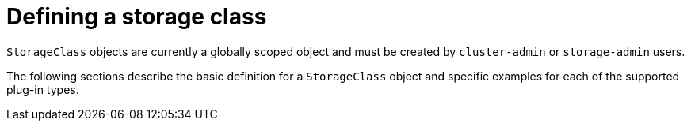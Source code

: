 // Module included in the following assemblies:
//
// * storage/dynamic-provisioning.adoc
// * post_installation_configuration/storage-configuration.adoc

[id="defining-storage-classes_{context}"]
= Defining a storage class

`StorageClass` objects are currently a globally scoped object and must be
created by `cluster-admin` or `storage-admin` users.

The following sections describe the basic definition for a
`StorageClass` object and specific examples for each of the supported plug-in types.
